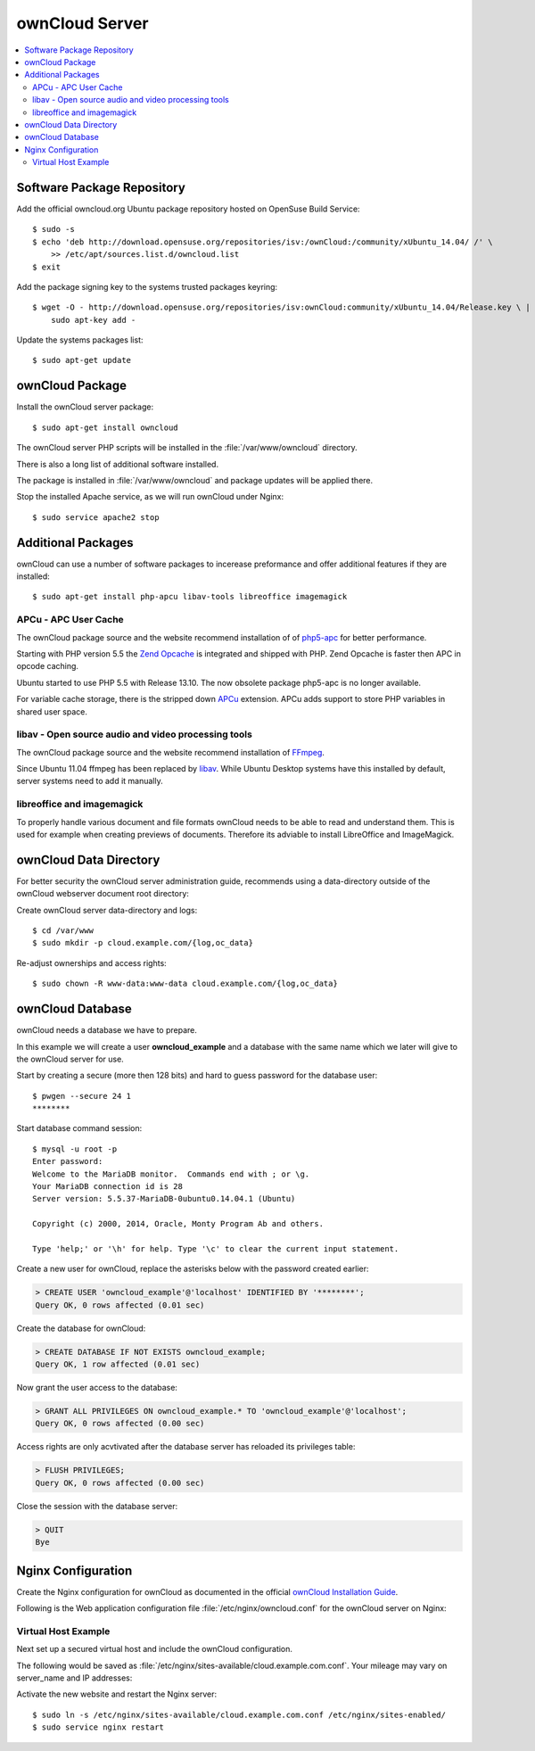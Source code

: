 ownCloud Server
===============

.. contents:: \ 


Software Package Repository
---------------------------

Add the official owncloud.org Ubuntu package repository hosted on OpenSuse Build
Service::

    $ sudo -s
    $ echo 'deb http://download.opensuse.org/repositories/isv:/ownCloud:/community/xUbuntu_14.04/ /' \
    	>> /etc/apt/sources.list.d/owncloud.list
    $ exit

Add the package signing key to the systems trusted packages keyring::

    $ wget -O - http://download.opensuse.org/repositories/isv:ownCloud:community/xUbuntu_14.04/Release.key \ | 
    	sudo apt-key add -

Update the systems packages list::

    $ sudo apt-get update

ownCloud Package
----------------

Install the ownCloud server package::

    $ sudo apt-get install owncloud 

The ownCloud server PHP scripts will be installed in the 
:file:`/var/www/owncloud` directory.

There is also a long list of additional software installed.

The package is installed in :file:`/var/www/owncloud` and package updates will 
be applied there.

Stop the installed Apache service, as we will run ownCloud under Nginx::

    $ sudo service apache2 stop
    
Additional Packages
-------------------

ownCloud can use a number of software packages to incerease preformance and 
offer additional features if they are installed::

    $ sudo apt-get install php-apcu libav-tools libreoffice imagemagick


APCu - APC User Cache
^^^^^^^^^^^^^^^^^^^^^

The ownCloud package source and the website recommend installation of 
of `php5-apc <http://php.net/manual/en/book.apc.php>`_ for better 
performance.

Starting with PHP version 5.5 the 
`Zend Opcache <http://www.php.net/manual/en/book.opcache.php>`_ is 
integrated and shipped with PHP. Zend Opcache is faster then APC in opcode 
caching.

Ubuntu started to use PHP 5.5 with Release 13.10. The now obsolete 
package php5-apc is no longer available.

For variable cache storage, there is the stripped down 
`APCu <http://pecl.php.net/package/APCu>`_ extension. APCu adds
support to store PHP variables in shared user space.


libav - Open source audio and video processing tools
^^^^^^^^^^^^^^^^^^^^^^^^^^^^^^^^^^^^^^^^^^^^^^^^^^^^

The ownCloud package source and the website recommend installation of 
`FFmpeg <http://www.ffmpeg.org/>`_.

Since Ubuntu 11.04 ffmpeg has been replaced by `libav <http://www.libav.org/>`_. 
While Ubuntu Desktop systems have this installed by default, server systems need 
to add it manually.


libreoffice and imagemagick
^^^^^^^^^^^^^^^^^^^^^^^^^^^

To properly handle various document and file formats ownCloud needs to be able 
to read and understand them. This is used for example when creating previews of 
documents. Therefore its adviable to install LibreOffice and ImageMagick.


ownCloud Data Directory
-----------------------

For better security the ownCloud server administration guide, recommends using a
data-directory outside of the ownCloud webserver document root directory:

Create ownCloud server data-directory and logs::

	$ cd /var/www
	$ sudo mkdir -p cloud.example.com/{log,oc_data}

Re-adjust ownerships and access rights::

    $ sudo chown -R www-data:www-data cloud.example.com/{log,oc_data}


ownCloud Database
-----------------

ownCloud needs a database we have to prepare.

In this example we will create a user **owncloud_example** and a database with
the same name which we later will give to the ownCloud server for use.

Start by creating a secure (more then 128 bits) and hard to guess password for
the database user::

    $ pwgen --secure 24 1
    ********

Start database command session::
    
    $ mysql -u root -p
    Enter password: 
    Welcome to the MariaDB monitor.  Commands end with ; or \g.
    Your MariaDB connection id is 28
    Server version: 5.5.37-MariaDB-0ubuntu0.14.04.1 (Ubuntu)

    Copyright (c) 2000, 2014, Oracle, Monty Program Ab and others.

    Type 'help;' or '\h' for help. Type '\c' to clear the current input statement.


Create a new user for ownCloud, replace the asterisks below with 
the password created earlier:

.. code-block:: mysql

    > CREATE USER 'owncloud_example'@'localhost' IDENTIFIED BY '********';
    Query OK, 0 rows affected (0.01 sec)


Create the database for ownCloud:

.. code-block:: mysql

    > CREATE DATABASE IF NOT EXISTS owncloud_example;
    Query OK, 1 row affected (0.01 sec)


Now grant the user access to the database:

.. code-block:: mysql

    > GRANT ALL PRIVILEGES ON owncloud_example.* TO 'owncloud_example'@'localhost';
    Query OK, 0 rows affected (0.00 sec)

    
Access rights are only acvtivated after the database server has reloaded its privileges table:

.. code-block:: mysql

    > FLUSH PRIVILEGES;
    Query OK, 0 rows affected (0.00 sec)

Close the session with the database server:

.. code-block:: mysql

    > QUIT
    Bye


Nginx Configuration
-------------------

Create the Nginx configuration for ownCloud as documented in the official 
`ownCloud Installation Guide <http://doc.owncloud.org/server/6.0/admin_manual/installation/installation_source.html#nginx-configuration>`_.

Following is the Web application configuration file 
:file:`/etc/nginx/owncloud.conf` for the ownCloud server on Nginx:

.. code-block:: nginx
   :linenos:

    #
    # Nginx OwnCloud Server Configuration
    # http://doc.owncloud.org/server/6.0/admin_manual/installation/installation_source.html#nginx-configuration

    # Allow file uploads up to 16 GigaBytes
    # php.ini settings "upload_max_filesize", "post_max_size" and "output_buffering"
    # must match this.
    client_max_body_size 16G;

    # Number and size of the buffers for reading response from FastCGI server
    fastcgi_buffers 64 4K;

    rewrite ^/caldav(.*)$ /remote.php/caldav$1 redirect;
    rewrite ^/carddav(.*)$ /remote.php/carddav$1 redirect;
    rewrite ^/webdav(.*)$ /remote.php/webdav$1 redirect;

    index index.php;
    error_page 403 /core/templates/403.php;
    error_page 404 /core/templates/404.php;

    location = /robots.txt {
        allow all;
        log_not_found off;
        access_log off;
    }

    location ~ ^/(data|config|\.ht|db_structure\.xml|README) {
        deny all;
    }

    location / {

        # The following 2 rules are only needed with webfinger
        rewrite ^/.well-known/host-meta /public.php?service=host-meta last;
        rewrite ^/.well-known/host-meta.json /public.php?service=host-meta-json last;

        rewrite ^/.well-known/carddav /remote.php/carddav/ redirect;
        rewrite ^/.well-known/caldav /remote.php/caldav/ redirect;

        rewrite ^(/core/doc/[^\/]+/)$ $1/index.html;

        try_files $uri $uri/ index.php;
    }

    # Handle PHP scripts
    location ~ ^(.+?\.php)(/.*)?$ {
        try_files $1 = 404;
        include fastcgi_params;
        fastcgi_param SCRIPT_FILENAME $document_root$1;
        fastcgi_param PATH_INFO $2;

        # Improve performance and allow pause/resume on static file downloads
        fastcgi_param MOD_X_ACCEL_REDIRECT_ENABLED on;

        # Allow file uploads up to 10 GigaBytes
        # Nginx setting "client_max_body_size" must match this.
        fastcgi_param PHP_VALUE "post_max_size = 16G \n upload_max_filesize = 16G \n output_buffering = 16384";

        fastcgi_pass php-backend;
    }

    # Improve performance and allow pause/resume on static file downloads
    location ~ ^/tmp/oc-noclean/.+$ {
        internal;
        root /;
    }

    # Set long EXPIRES header on static assets
    location ~* ^.+\.(jpg|jpeg|gif|bmp|ico|png|css|js|swf)$ {
        expires 30d;

        # Optional: Don't log access to assets
        access_log off;
    }


Virtual Host Example
^^^^^^^^^^^^^^^^^^^^

Next set up a secured virtual host and include the ownCloud configuration. 

The following would be saved as 
:file:`/etc/nginx/sites-available/cloud.example.com.conf`. Your mileage may 
vary on server_name and IP addresses:

.. code-block:: nginx
   :linenos:
   :emphasize-lines: 40,43-45,49

    #
    # cloud.example.com OwnCloud Server

    # Unsecured HTTP Site - Redirect to HTTPS
    server {

        # IPv4 private address
        # Port-forwarded connections from firewall-router
        listen                  192.0.2.11:80;

        # IPv6 global address
        listen                  [2001:db8::11]:80;

        server_name             cloud.example.com;

        # Redirect to HTTPS
        return                  301 https://cloud.example.com$request_uri;
    }

    # Secured HTTPS Site
    server {

        # IPv4 private address
        # Port-forwarded connections from firewall-router
        listen                  192.0.2.12:443 ssl spdy;

        # IPv6 global address
        listen                  [2001:db8::12]:443 ssl spdy;

        server_name             cloud.example.com;

        # TLS - Transport Layer Security Configuration, Certificates and Keys
        include                    /etc/nginx/tls.conf;
        include                    /etc/nginx/ocsp-stapling.conf;
        ssl_certificate_key      /etc/ssl/certs/example.com.chained.cert.pem;
        ssl_certificate_key      /etc/ssl/private/example.com.key.pem;
        ssl_trusted_certificate  /etc/ssl/certs/CAcert_Class_3_Root.OCSP-chain.pem;

        # Web server documents root directory (where owncloud is installed)
        root                    /var/www/owncloud;

        # ownCloud data directory (recommended to be outside the server documents root)
        location ~ ^/var/www/cloud.example.com/oc_data {
            internal;
            root /;
        }

        # OwnCloud Server Configuration
        include                 /etc/nginx/owncloud.conf;

        # Access and Error Logging Configuration
        access_log              /var/www/cloud.example.com/log/access.log;
        error_log               /var/www/cloud.example.com/log/error.log;
    }

Activate the new website and restart the Nginx server::

    $ sudo ln -s /etc/nginx/sites-available/cloud.example.com.conf /etc/nginx/sites-enabled/
    $ sudo service nginx restart


